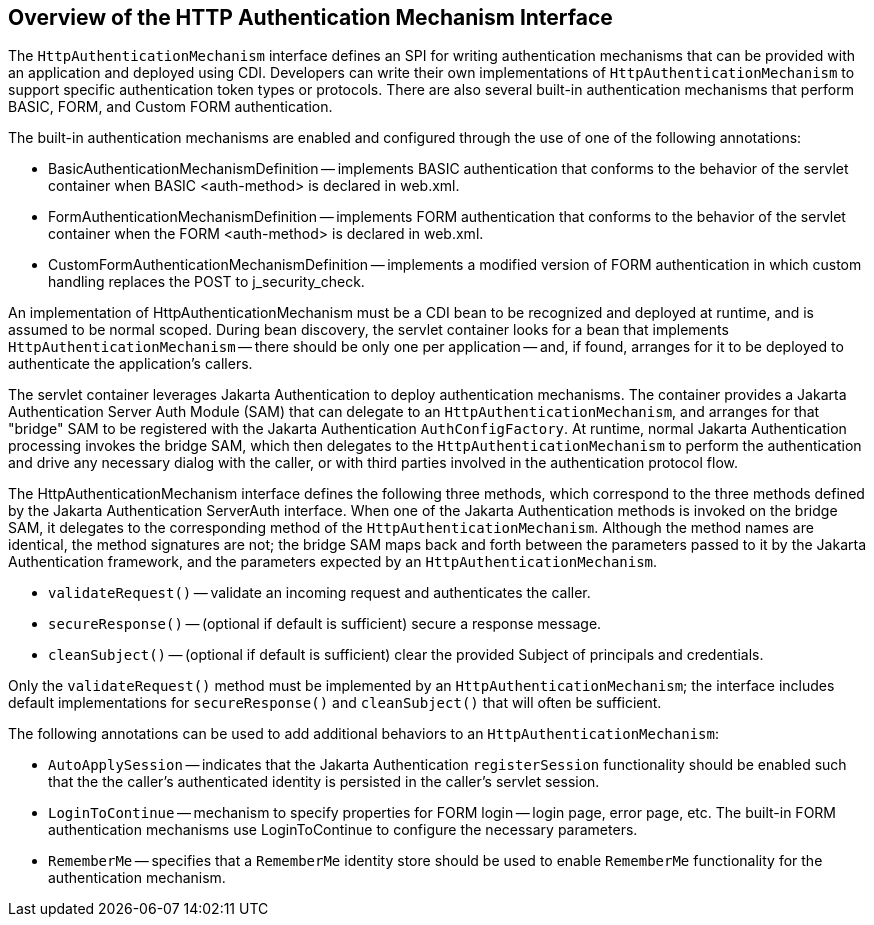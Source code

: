 [[overview-of-the-http-authentication-mechanism-interface]]
== Overview of the HTTP Authentication Mechanism Interface

The `HttpAuthenticationMechanism` interface defines an SPI for writing
authentication mechanisms that can be provided with an application and
deployed using CDI. Developers can write their own implementations of `HttpAuthenticationMechanism`
to support specific authentication token types or protocols. There are also several
built-in authentication mechanisms that perform BASIC, FORM, and Custom FORM
authentication.

The built-in authentication mechanisms are enabled and configured through the use
of one of the following annotations:

* BasicAuthenticationMechanismDefinition -- implements BASIC authentication that
conforms to the behavior of the servlet container when BASIC <auth-method> is
declared in web.xml.

* FormAuthenticationMechanismDefinition -- implements FORM authentication that
conforms to the behavior of the servlet container when the FORM <auth-method>
is declared in web.xml.

* CustomFormAuthenticationMechanismDefinition -- implements a modified version of
FORM authentication in which custom handling replaces the POST to j_security_check.

An implementation of HttpAuthenticationMechanism must be a CDI bean to be
recognized and deployed at runtime, and is assumed to be normal scoped.
During bean discovery, the servlet container looks for a bean that implements
`HttpAuthenticationMechanism` -- there should be only one per application -- and,
if found, arranges for it to be deployed to authenticate the application's callers.

The servlet container leverages Jakarta Authentication  to deploy authentication mechanisms.
The container provides a Jakarta Authentication Server Auth Module (SAM) that can delegate to an
`HttpAuthenticationMechanism`, and arranges for that "bridge" SAM to be registered
with the Jakarta Authentication `AuthConfigFactory`. At runtime, normal Jakarta Authentication processing invokes
the bridge SAM, which then delegates to the `HttpAuthenticationMechanism` to
perform the authentication and drive any necessary dialog with the caller, or with
third parties involved in the authentication protocol flow.

The HttpAuthenticationMechanism interface defines the following three methods,
which correspond to the three methods defined by the Jakarta Authentication ServerAuth interface.
When one of the Jakarta Authentication methods is invoked on the bridge SAM, it delegates to the
corresponding method of the `HttpAuthenticationMechanism`. Although the method names
are identical, the method signatures are not; the bridge SAM maps back and forth
between the parameters passed to it by the Jakarta Authentication framework, and the parameters
expected by an `HttpAuthenticationMechanism`.

* `validateRequest()` -- validate an incoming request and authenticates the caller.
* `secureResponse()` -- (optional if default is sufficient) secure a response message.
* `cleanSubject()` -- (optional if default is sufficient) clear the provided Subject of
principals and credentials.

Only the `validateRequest()` method must be implemented by an `HttpAuthenticationMechanism`;
the interface includes default implementations for `secureResponse()` and `cleanSubject()` that will
often be sufficient.

The following annotations can be used to add additional behaviors to an `HttpAuthenticationMechanism`:

* `AutoApplySession` -- indicates that the Jakarta Authentication `registerSession` functionality
should be enabled such that the the caller's authenticated identity is
persisted in the caller's servlet session.
* `LoginToContinue` -- mechanism to specify properties for FORM login --
login page, error page, etc. The built-in FORM authentication mechanisms use
LoginToContinue to configure the necessary parameters.
* `RememberMe` -- specifies that a `RememberMe` identity store should be used to
enable `RememberMe` functionality for the authentication mechanism.
